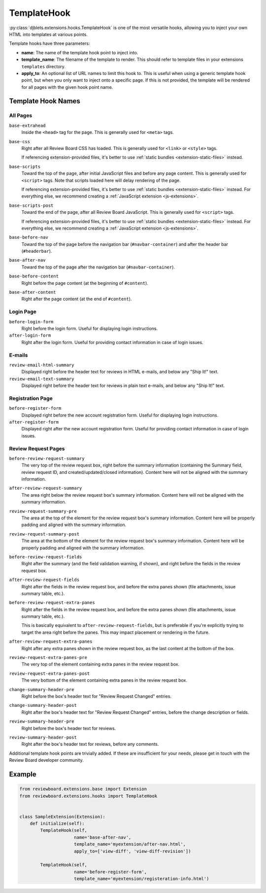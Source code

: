 .. _extensions-template-hook:
.. _template-hook:

============
TemplateHook
============

:py:class:`djblets.extensions.hooks.TemplateHook` is one of the most versatile
hooks, allowing you to inject your own HTML into templates at various points.

Template hooks have three parameters:

*
    **name**: The name of the template hook point to inject into.

*
    **template_name**: The filename of the template to render. This should
    refer to template files in your extensions ``templates`` directory.

*
    **apply_to**: An optional list of URL names to limit this hook to. This is
    useful when using a generic template hook point, but when you only want to
    inject onto a specific page. If this is not provided, the template will be
    rendered for all pages with the given hook point name.


Template Hook Names
===================

All Pages
---------

``base-extrahead``
    Inside the ``<head>`` tag for the page. This is generally used for
    ``<meta>`` tags.

``base-css``
    Right after all Review Board CSS has loaded. This is generally used
    for ``<link>`` or ``<style>`` tags.

    If referencing extension-provided files, it's better to use
    :ref:`static bundles <extension-static-files>` instead.

``base-scripts``
    Toward the top of the page, after initial JavaScript files and before
    any page content. This is generally used for ``<script>`` tags. Note
    that scripts loaded here will delay rendering of the page.

    If referencing extension-provided files, it's better to use
    :ref:`static bundles <extension-static-files>` instead. For everything
    else, we recommend creating a :ref:`JavaScript extension
    <js-extensions>`.

``base-scripts-post``
    Toward the end of the page, after all Review Board JavaScript.
    This is generally used for ``<script>`` tags.

    If referencing extension-provided files, it's better to use
    :ref:`static bundles <extension-static-files>` instead. For everything
    else, we recommend creating a :ref:`JavaScript extension
    <js-extensions>`.

``base-before-nav``
    Toward the top of the page before the navigation bar
    (``#navbar-container``) and after the header bar (``#headerbar``).

``base-after-nav``
    Toward the top of the page after the navigation bar (``#navbar-container``).

``base-before-content``
    Right before the page content (at the beginning of ``#content``).

``base-after-content``
    Right after the page content (at the end of ``#content``).


Login Page
----------

``before-login-form``
    Right before the login form. Useful for displaying login instructions.

``after-login-form``
    Right after the login form. Useful for providing contact information
    in case of login issues.


E-mails
-------

``review-email-html-summary``
    Displayed right before the header text for reviews in HTML e-mails,
    and below any "Ship It!" text.

``review-email-text-summary``
    Displayed right before the header text for reviews in plain text e-mails,
    and below any "Ship It!" text.


.. seealso::

   * :ref:`comment-detail-display-hook`
   * :ref:`email-hook`


Registration Page
-----------------

``before-register-form``
    Displayed right before the new account registration form. Useful for
    displaying login instructions.


``after-register-form``
    Displayed right after the new account registration form. Useful for
    providing contact information in case of login issues.


Review Request Pages
--------------------

``before-review-request-summary``
    The very top of the review request box, right before the summary
    information (containing the Summary field, review request ID, and
    created/updated/closed information). Content here will not be aligned with
    the summary information.

``after-review-request-summary``
    The area right below the review request box's summary information. Content
    here will not be aligned with the summary information.

``review-request-summary-pre``
    The area at the top of the element for the review request box's summary
    information. Content here will be properly padding and aligned with the
    summary information.

``review-request-summary-post``
    The area at the bottom of the element for the review request box's summary
    information. Content here will be properly padding and aligned with the
    summary information.

``before-review-request-fields``
    Right after the summary (and the field validation warning, if shown),
    and right before the fields in the review request box.

``after-review-request-fields``
    Right after the fields in the review request box, and before the extra
    panes shown (file attachments, issue summary table, etc.).

``before-review-request-extra-panes``
    Right after the fields in the review request box, and before the extra
    panes shown (file attachments, issue summary table, etc.).

    This is basically equivalent to ``after-review-request-fields``, but is
    preferable if you're explicitly trying to target the area right before
    the panes. This may impact placement or rendering in the future.

``after-review-request-extra-panes``
   Right after any extra panes shown in the review request box, as the last
   content at the bottom of the box.

``review-request-extra-panes-pre``
   The very top of the element containing extra panes in the review request
   box.

``review-request-extra-panes-post``
   The very bottom of the element containing extra panes in the review request
   box.

``change-summary-header-pre``
    Right before the box's header text for "Review Request Changed" entries.

``change-summary-header-post``
    Right after the box's header text for "Review Request Changed" entries,
    before the change description or fields.

``review-summary-header-pre``
    Right before the box's header text for reviews.

``review-summary-header-post``
    Right after the box's header text for reviews, before any comments.


..
    TODO: Include ones for the initial status updates entry. We might want
          to normalize the ID a bit first, since it uses underscores. For now,
          it's undocumented.

Additional template hook points are trivially added. If these are insufficient
for your needs, please get in touch with the Review Board developer community.


Example
=======

.. code-block:: python

    from reviewboard.extensions.base import Extension
    from reviewboard.extensions.hooks import TemplateHook


    class SampleExtension(Extension):
        def initialize(self):
            TemplateHook(self,
                         name='base-after-nav',
                         template_name='myextension/after-nav.html',
                         apply_to=['view-diff', 'view-diff-revision'])

            TemplateHook(self,
                         name='before-register-form',
                         template_name='myextension/registeration-info.html')
